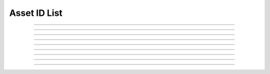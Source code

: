 Asset ID List
==========================

.. doxygentypedef:: cardano_asset_id_list_t

------------

.. doxygenfunction:: cardano_asset_id_list_new

------------

.. doxygenfunction:: cardano_asset_id_list_get_length

------------

.. doxygenfunction:: cardano_asset_id_list_get

------------

.. doxygenfunction:: cardano_asset_id_list_add

------------

.. doxygenfunction:: cardano_asset_id_list_unref

------------

.. doxygenfunction:: cardano_asset_id_list_ref

------------

.. doxygenfunction:: cardano_asset_id_list_refcount

------------

.. doxygenfunction:: cardano_asset_id_list_set_last_error

------------

.. doxygenfunction:: cardano_asset_id_list_get_last_error

